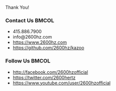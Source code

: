 
#+BEGIN_CENTER
Thank You!
#+END_CENTER

*** Contact Us                                                        :BMCOL:
    :PROPERTIES:
    :BEAMER_col: 0.5
    :END:

 - 415.886.7900
 - info@2600hz.com
 - https://www.2600hz.com
 - https://github.com/2600hz/kazoo

*** Follow Us                                                         :BMCOL:
    :PROPERTIES:
    :BEAMER_col: 0.5
    :END:

 - http://facebook.com/2600hzofficial
 - https://twitter.com/2600hertz
 - https://www.youtube.com/user/2600hzofficial
